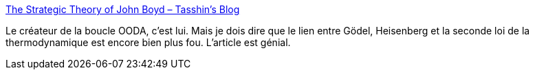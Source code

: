 :jbake-type: post
:jbake-status: published
:jbake-title: The Strategic Theory of John Boyd – Tasshin's Blog
:jbake-tags: innovation,stratégie,réflexion,philosophie,_mois_déc.,_année_2020
:jbake-date: 2020-12-15
:jbake-depth: ../
:jbake-uri: shaarli/1608042532000.adoc
:jbake-source: https://nicolas-delsaux.hd.free.fr/Shaarli?searchterm=https%3A%2F%2Ftasshin.com%2Fblog%2Fthe-strategic-theory-of-john-boyd%2F&searchtags=innovation+strat%C3%A9gie+r%C3%A9flexion+philosophie+_mois_d%C3%A9c.+_ann%C3%A9e_2020
:jbake-style: shaarli

https://tasshin.com/blog/the-strategic-theory-of-john-boyd/[The Strategic Theory of John Boyd – Tasshin's Blog]

Le créateur de la boucle OODA, c'est lui. Mais je dois dire que le lien entre Gödel, Heisenberg et la seconde loi de la thermodynamique est encore bien plus fou. L'article est génial.
